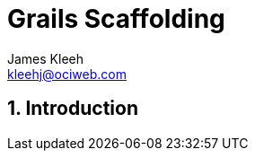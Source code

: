= Grails Scaffolding
:author: James Kleeh
:email: kleehj@ociweb.com
:source-highlighter: coderay
:numbered:

== Introduction